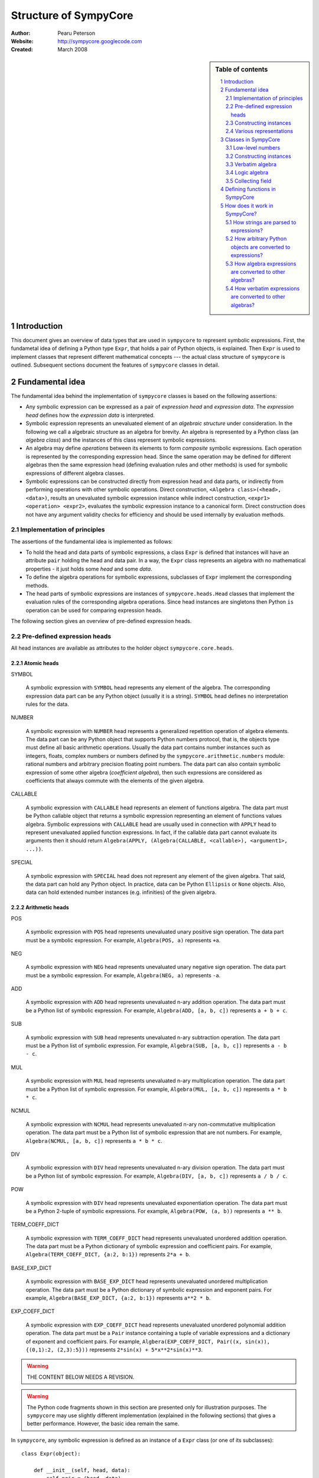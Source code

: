 .. -*- rest -*-

======================
Structure of SympyCore
======================

:Author: Pearu Peterson
:Website: http://sympycore.googlecode.com
:Created: March 2008

.. section-numbering::

.. sidebar:: Table of contents

    .. contents::
        :depth: 2
        :local:

Introduction
============

This document gives an overview of data types that are used in
``sympycore`` to represent symbolic expressions. First, the fundametal
idea of defining a Python type ``Expr``, that holds a pair of Python
objects, is explained. Then ``Expr`` is used to implement classes that
represent different mathematical concepts --- the actual class
structure of ``sympycore`` is outlined. Subsequent sections document
the features of ``sympycore`` classes in detail.

Fundamental idea
================

The fundamental idea behind the implementation of ``sympycore``
classes is based on the following assertions: 

* Any symbolic expression can be expressed as a pair of *expression
  head* and *expression data*. The *expression head* defines
  how the *expression data* is interpreted. 

* Symbolic expression represents an unevaluated element of an
  *algebraic structure* under consideration. In the following we call
  a algebraic structure as an algebra for brevity.  An algebra is
  represented by a Python class (an *algebra class*) and the
  instances of this class represent symbolic expressions.

* An algebra may define *operations* between its elements
  to form *composite* symbolic expressions. Each operation is
  represented by the corresponding expression head. Since the same
  operation may be defined for different algebras then the
  same expression head (defining evaluation rules and other methods)
  is used for symbolic expressions of different algebra classes.

* Symbolic expressions can be constructed directly from expression
  head and data parts, or indirectly from performing operations with
  other symbolic operations. Direct construction, ``<Algebra
  class>(<head>, <data>)``, results an unevaluated symbolic expression
  instance while indirect construction, ``<expr1> <operation>
  <expr2>``, evaluates the symbolic expression instance to a canonical
  form. Direct construction does not have any argument validity checks for
  efficiency and should be used internally by evaluation methods.

Implementation of principles
----------------------------

The assertions of the fundamental idea is implemented as follows:

* To hold the head and data parts of symbolic expressions, a class
  ``Expr`` is defined that instances will have an attribute ``pair``
  holding the head and data pair.  In a way, the ``Expr`` class
  represents an algebra with no mathematical properties - it just
  holds some *head* and some *data*.

* To define the algebra operations for symbolic expressions,
  subclasses of ``Expr`` implement the corresponding methods.

* The head parts of symbolic expressions are instances of
  ``sympycore.heads.Head`` classes that implement the evaluation rules
  of the corresponding algebra operations. Since head instances are
  singletons then Python ``is`` operation can be used for comparing
  expression heads.

The following section gives an overview of pre-defined expression heads.

Pre-defined expression heads
----------------------------

All head instances are available as attributes to the holder object
``sympycore.core.heads``.

Atomic heads
++++++++++++

SYMBOL

  A symbolic expression with ``SYMBOL`` head represents any element of
  the algebra. The corresponding expression data part can be any
  Python object (usually it is a string). ``SYMBOL`` head defines no
  interpretation rules for the data.

NUMBER

  A symbolic expression with ``NUMBER`` head represents a generalized
  repetition operation of algebra elements. The data part can be any
  Python object that supports Python numbers protocol, that is, the
  objects type must define all basic arithmetic operations. Usually
  the data part contains number instances such as integers, floats,
  complex numbers or numbers defined by the
  ``sympycore.arithmetic.numbers`` module: rational numbers and
  arbitrary precision floating point numbers. The data part can also
  contain symbolic expression of some other algebra (*coefficient
  algebra*), then such expressions are considered as coefficients that
  always commute with the elements of the given algebra.

CALLABLE

  A symbolic expression with ``CALLABLE`` head represents an element
  of functions algebra. The data part must be Python callable object
  that returns a symbolic expression representing an element of
  functions values algebra. Symbolic expressions with ``CALLABLE``
  head are usually used in connection with ``APPLY`` head to represent
  unevaluated applied function expressions. In fact, if the callable
  data part cannot evaluate its arguments then it should return 
  ``Algebra(APPLY, (Algebra(CALLABLE, <callable>), <argument1>, ...))``.

SPECIAL

  A symbolic expression with ``SPECIAL`` head does not represent any
  element of the given algebra. That said, the data part can hold any
  Python object. In practice, data can be Python ``Ellipsis`` or
  ``None`` objects. Also, data can hold extended number instances
  (e.g. infinities) of the given algebra.

Arithmetic heads
++++++++++++++++

POS

  A symbolic expression with ``POS`` head represents unevaluated unary
  positive sign operation. The data part must be a symbolic expression.
  For example, ``Algebra(POS, a)`` represents ``+a``.
  

NEG

  A symbolic expression with ``NEG`` head represents unevaluated unary
  negative sign operation. The data part must be a symbolic
  expression.
  For example, ``Algebra(NEG, a)`` represents ``-a``.

ADD

  A symbolic expression with ``ADD`` head represents unevaluated n-ary
  addition operation. The data part must be a Python list of symbolic
  expression. For example, ``Algebra(ADD, [a, b, c])`` represents ``a
  + b + c``.

SUB

  A symbolic expression with ``SUB`` head represents unevaluated n-ary
  subtraction operation. The data part must be a Python list of symbolic
  expression. For example, ``Algebra(SUB, [a, b, c])`` represents ``a
  - b - c``.

MUL

  A symbolic expression with ``MUL`` head represents unevaluated n-ary
  multiplication operation. The data part must be a Python list of symbolic
  expression. For example, ``Algebra(MUL, [a, b, c])`` represents ``a
  * b * c``.

NCMUL

  A symbolic expression with ``NCMUL`` head represents unevaluated n-ary
  non-commutative multiplication operation. The data part must be a
  Python list of symbolic expression that are not numbers. For
  example, ``Algebra(NCMUL, [a, b, c])`` represents ``a * b * c``.

DIV

  A symbolic expression with ``DIV`` head represents unevaluated n-ary
  division operation. The data part must be a Python list of symbolic
  expression. For example, ``Algebra(DIV, [a, b, c])`` represents ``a
  / b / c``.

POW

  A symbolic expression with ``DIV`` head represents unevaluated 
  exponentiation operation. The data part must be a Python 2-tuple of
  symbolic expressions. For example, ``Algebra(POW, (a, b))`` 
  represents ``a ** b``.

TERM_COEFF_DICT

  A symbolic expression with ``TERM_COEFF_DICT`` head represents
  unevaluated unordered addition operation. The data part must be a
  Python dictionary of symbolic expression and coefficient pairs.
  For example, ``Algebra(TERM_COEFF_DICT, {a:2, b:1})`` represents
  ``2*a + b``.

BASE_EXP_DICT

  A symbolic expression with ``BASE_EXP_DICT`` head represents
  unevaluated unordered multiplication operation. The data part must be a
  Python dictionary of symbolic expression and exponent pairs.
  For example, ``Algebra(BASE_EXP_DICT, {a:2, b:1})`` represents
  ``a**2 * b``.

EXP_COEFF_DICT

  A symbolic expression with ``EXP_COEFF_DICT`` head represents
  unevaluated unordered polynomial addition operation. The data part
  must be a ``Pair`` instance containing a tuple of variable
  expressions and a dictionary of exponent and coefficient pairs.
  For example, ``Algbera(EXP_COEFF_DICT, Pair((x, sin(x)), {(0,1):2,
  (2,3):5}))`` represents ``2*sin(x) + 5*x**2*sin(x)**3``.

.. warning::

  THE CONTENT BELOW NEEDS A REVISION.

.. warning::

  The Python code fragments shown in this section are presented only
  for illustration purposes. The ``sympycore`` may use slightly
  different implementation (explained in the following sections) that
  gives a better performance. However, the basic idea remain the same.

In ``sympycore``, any symbolic expression is defined as an instance of a
``Expr`` class (or one of its subclasses)::

  class Expr(object):

      def __init__(self, head, data):
          self.pair = (head, data)

      head = property(lambda self: self.pair[0])
      data = property(lambda self: self.pair[1])



To define an algebra with additional properties that define opertions
between its elements, a Python class is derived from the ``Expr``
class::

  class Algebra(Expr):
      
       def operation(self, other):
           ...
           return result

where an operation between algerba elements is implemented in a method
``operation``.

For example. a commutative ring element can be represented as an
instance of the following class::

  class CommutativeRing(Expr):
 
       def __add__(self, other):
           return CommutativeRing('+', (self, other))

       __radd__ = __add__ # addition is commutative

       def __mul__(self, other):
           return CommutativeRing('*', (self, other))

Constructing instances
----------------------

For convenience, one can provide additional methods or functions that
will simplify creating instances of the ``Expr`` based classes. For
example, to construct a symbol of a commutative ring, one can define
the following function::

  def Symbol(name):
      return CommutativeRing('S', name)

To construct a number of a commutative ring, one can define::

  def Number(value):
      return CommutativeRing('N', value)

To construct an applied unary function with a value in a commutative
ring, one can define::

  def F(x):
      "Return the value of function F"
      return <result>

  def Apply(function, argument):
      return CommutativeRing(function, argument)

Since ``sympycore`` defines many classes representing different
algebras, the functions above are usually implemented as Python
``classmethod``-s of the corresponding algebra classes. Also, the
``head`` parts may be changed to anything more appropiate.

Various representations
-----------------------

Note that a fixed symbolic expression may have different but
mathematically equivalent representations. For example, consider the
following symbolic expression::

  x**3 + 2*y

This expression may have at least three different representations::

  Ring(head='ADD',   data=(x**3, 2*y))
  Ring(head='TERMS', data=((x**3, 1), (y, 2)))
  Ring(head=(x,y),   data=(((3,0), 1), ((0,1), 2)))

where the ``data`` structures are interpreted as follows::

  (x**3) + (2*y)
  (x**3) * 1 + y * 2
  x**3 * y**0 * 1 + x**0 * y**1 * 2

respectively.

In general, there is no preferred representation for a symbolic
expression, each representation has its pros and cons depending on
applications.

Classes in SympyCore
====================

The following diagram summarizes what classes ``sympycore`` defines::

  object
    Expr
      Algebra
        Verbatim
        Logic
        CommutativeRing
          CollectingField
            Calculus
            Unit
        PolynomialRing[<variables>, <coefficient ring>]
        MatrixBase
          MatrixDict
        UnivariatePolynomial

    Infinity
      CalculusInfinity

    Function
      sign, exp, log, mod, sqrt
      TrigonometricFunction
        sin, cos, tan, cot

    str
      Constant

    tuple
      mpq
    mpqc
    mpf, mpc
    int, long, float, complex

Low-level numbers
-----------------

Many algebras define numbers as generalized repetitions of the algebra
unit element. Sympycore uses and defines the following number types
for purely numerical task, i.e. both operands and operation results
are numbers):

+-----------+----------------------------------------------------+
| int, long | integers of arbitrary size                         |
+-----------+----------------------------------------------------+
| mpq       | fractions                                          |
+-----------+----------------------------------------------------+
| mpf       | arbitrary precision floating point numbers         |
+-----------+----------------------------------------------------+
| mpqc      | complex numbers with rational parts                |
+-----------+----------------------------------------------------+
| mpc       | arbitrary precision complex floating point numbers |
+-----------+----------------------------------------------------+

Python ``float`` and ``complex`` instances are converted to ``mpf``
and ``mpc`` instances, respectively, when used in operations with
symbolic expressions.

These number types are called "low-level" numbers because some of
their properties may be unusual for generic numbers but these
properties are introduced to improve the efficiency of number
operations.

For example, ``mpq`` number is assumed to hold a normalized rational
number that is not integer.  Operations between ``mpq`` instances that
would produce integer result, will return ``int`` (or ``long``)
instance. Similarly, the real valued result of an operation between
complex numbers ``mpqc`` (or ``mpc``) will be an instance of ``int``
or ``long`` or ``mpq`` (or ``mpf``) type.

Constructing instances
----------------------

There are two types of symbolic expressions: atomic and composites.
Atomic expressions are symbols and numbers. Symbols can be considered
as unspecified numbers. Composite expressions are unevaluated forms of
operators or operations defined between symbolic expressions.

In SympyCore, each algebra class defines classmethods
``Symbol(<obj>)`` and ``Number(<obj>)`` that can be used to construct
atomic expressions. In fact, they will usually return ``<Algebra
class>(SYMBOL, <obj>)`` and ``<Algebra class>(NUMBER, <obj>)``,
respectively. Regarding nubers, it is callers responsibility to ensure
that ``<obj>`` is usable as a number.  Some algebra classes also
define class attributes ``zero`` and ``one`` holding identity numbers
with respect to addition and multiplication operations. In ``Logic``
algebra, these numbers are aliases to ``false`` and ``true`` values,
respecitvely.

Depending on the callers need, there are at least three possibilities
in SympyCore to construct composite expressions:

#. Use ``<Algebra class>(<head>, <data>)`` that will return an algebra
   class instance with given head and data. No evaluation or
   canonization is performed. This construction is usually used by
   low-level methods that must ensure that the data part contains
   proper data, that is, data in a form that the rest of sympycore
   can assume.

#. Use ``<Algebra class>.<Operation>(<operands>)`` class method call
   that will perform basic canonization of the operation applied to
   operands and returns canonized result as an instance of the algebra
   class. This construction is usually used by high-level methods that
   must ensure that operands are instances of operands algebra.

#. Use ``<Operation>(<operands>)`` function call that will convert
   operands to operands algebra instances and then returns the result
   of ``<Algebra class>.<Operation>`` classmethod. This construction
   should be used by end-users.

There exist also some convenience and implementation specific
possibilities to construct expressions:

4. Use ``<Algebra class>.convert(<obj>, typeerror=True)`` to convert
   Python object ``<obj>`` to algebra instance. If conversation is not
   defined then ``TypeError`` is raised by default. When
   ``typeerror=False`` then ``NotImplemented`` is returned instead of
   raising the exception.

#. Use ``<Algebra class>(<obj>)`` that is an alias to ``<Algebra
   class>.convert(<obj>)`` call.

Verbatim algebra
----------------

SympyCore defines ``Verbatim`` class that represents verbatim algebra.
Verbatim algebra contains expressions in unevaluated form. The
verbatim algebra can be used to implement generic methods for
transforming symbolic expressions to strings, or to instances of other
algebras.

Logic algebra
-------------

SympyCore defines ``Logic`` class that represents n-ary predicate
expressions. The following operations are defined by the ``Logic``
class:

#. ``Not(x)`` represents boolean expression ``not x``. Operand algebra
   class is ``Logic``.

#. ``And(x,y,..)`` represents boolean expression ``x and y and ..``.
   Operand algebra class is ``Logic``.

#. ``Or(x,y,..)`` represents boolean expression ``x or y or ..``.
   Operand algebra class is ``Logic``.

#. ``Lt(x, y)`` represents relational expression ``x < y``.
   Operand algebra class is ``Calculus``.

#. ``Le(x, y)`` represents relational expression ``x <= y``.
   Operand algebra class is ``Calculus``.

#. ``Gt(x, y)`` represents relational expression ``x > y``.
   Operand algebra class is ``Calculus``.

#. ``Ge(x, y)`` represents relational expression ``x >= y``.
   Operand algebra class is ``Calculus``.

#. ``Eq(x, y)`` represents relational expression ``x == y``.
   Operand algebra class is ``Calculus``.

#. ``Ne(x, y)`` represents relational expression ``x != y``.
   Operand algebra class is ``Calculus``.

Collecting field
----------------

SympyCore defines ``CollectingField`` class to represent sums and
products in ``{<term>:<coefficent>}`` and ``{<base>:<exponent>}``
forms, respectively. The class name contains prefix "Collecting"
because in operations with ``CollectingField`` instances, equal terms
and equal bases are automatically collected by upgrading the
coefficient and exponent values, respectively.

The following operations are defined by the ``CollectingField`` and
its subclasses ``Calculus``, ``Unit``:

#. ``Add(x, y, ..)`` represents addition ``x + y + ..``.
   Operand algebra class is the same as algebra class.

#. ``Mul(x, y, ..)`` represents multiplication ``x * y * ..``.
   Operand algebra class is the same as algebra class.

#. ``Terms((x,a), (y,b), ..)`` represents a sum ``a*x + b*y + ..``
   where ``x, y, ..`` must be non-numeric instances of the algebra
   class and ``a, b, ..`` are low-level numbers.
 
#. ``Factors((x,a), (y,b), ..)`` represents a product ``x**a * y**b * ..``
   where ``x, y, ..`` must be instances of the algebra
   class and ``a, b, ..`` are either low-level numbers or instances of
   exponent algebra.

#. ``Pow(x, y)`` represents exponentiation ``x ** y`` where ``x`` must
   be instance of the algebra class and ``y`` must be either low-level
   number or an instance of exponent algebra.

#. ``Sub(x, y, ..)`` represents operation ``x - y - ..`` where operands
   must be instances of the algebra class.

#. ``Div(x, y, ..)`` represents operation ``x / y / ..`` where operands
   must be instances of the algebra class.

#. ``Apply(f, (x, y, ..))`` represents unevaluated function call
   ``f(x, y, ..)``.

Defining functions in SympyCore
===============================

In general, unevaluated applied functions in ``sympycore`` are
represented as a pair::

  <Algebra class>(<callable>, <arguments>)

where ``<Algebra class>`` defines an algebra where the function values
belong to, ``<callable>`` is a Python callable object that may define
some basic canonization rules, and ``<arguments>`` is either a tuple
of function arguments or for single argument functions, the argument
itself.

To simplify the infrastructure for handling defined functions, the
defined functions in ``sympycore`` should be defined as classes
derived from ``DefinedFunction`` class (defined in
``sympycore.core``). Such defined functions will be available as
attributes of the ``defined_functions`` holder object, and most
importantly, the expression string parser will recognize symbols with
defined function names as defined functions.

Here follows a typical definition of a defined function ``myfunc`` for
a given ``Algebra`` class::

  class myfunc(DefinedFunction):

      def __new__(cls, *args):
          # perform any canonization of arguments (including
          # converting arguments to operands algebra) and return
          # simplified result. Otherwise,
          return Algebra(cls, args)

How does it work in SympyCore?
==============================

How strings are parsed to expressions?
--------------------------------------

Expressions represent elements of some algebra.  Therefore, to parse a
string and to create an expression from it, one needs to specify to
which algebra the expression should belong to. In sympycore, this is
done by calling the corresponding algebra constructor with a single
string argument::

  Algebra('<expr>')

that will return the result of ``Algebra.convert('<expr>')``. Continue
reading the next section about the ``convert`` method.

How arbitrary Python objects are converted to expressions?
----------------------------------------------------------

Each algebra class has classmethod ``convert(<obj>, typeerror=True)``
that is used to convert arbitrary Python objects to Algebra instances.
The following algorithm is used:

#. If ``<obj>`` is already ``Algebra`` instance, then it is returned
   immidiately.

#. Next, the classmethod ``Algebra.convert_number(<obj>, typeerror) ->
   r`` is called. On success, ``Algebra.Number(r)`` is returned. In
   most cases, ``Algebra.Number`` class method just returns
   ``cls(NUMBER, r)``. But there exist exceptions.

#. Next, if ``<obj>`` is Python string or ``Verbatim`` instance, then
   ``Verbatim.convert(<obj>).as_algebra(Algebra)`` is returned.

#. Next, if ``<obj>`` is some algebra instance then
   ``<obj>.as_algebra(Algebra)`` is returned.

#. Finally, if none of the above did not return a result, then
   ``TypeError`` will be raised when ``typeerror`` is
   ``True``. Otherwise ``NotImplemented`` will be returned.

Continue reading the next section about the ``as_algebra`` method.

How algebra expressions are converted to other algebras?
--------------------------------------------------------

Each algebra class has instance method ``as_algebra(<other algebra
class>)`` that is used to convert instances of one algebra class to
instances of another algebra class. By default, the conversion is
carried out using the intermediate ``Verbatim`` algebra. First, the
instance of one algebra is converted to ``Verbatim`` algebra and then
the instance of a ``Verbatim`` algebra is converted to another
algebra. So, every algebra class must define ``as_verbatim()``
instance method that should return a ``Verbatim`` instance containing
verbatim representation of the algebra expression.

Of course, if an expression in one algebra does not make sense as an
expression of the other algebra, the ``TypeError`` will be raised.

Continue reading the next section about the ``Verbatim.as_algebra``
method.

How verbatim expressions are converted to other algebras?
---------------------------------------------------------

Verbatim expressions are converted to another algebras in ``<Verbatim
instance>.as_algebra(<Algebra class>)`` instance method. ``Verbatim``
instance holds a pair ``(<expression head>, <expression data>)`` and
the task of ``as_algebra`` method is to use information in triple
``<expression head>, <expression data>, <Algebra class>`` and
construct an ``<Algebra>`` instance representing expression in the
given algebra.

First, let us consider atomic expressions such as numbers and symbols.

In general, numbers can be low-level numbers such as ``int``,
``long``, ``mpq``, ``mpf``, ``mpc``, ``mpqc``, but numbers of one
algebra can be expressions of some other algebra. So, in case of
verbatim numbers, ``Algebra.convert(<Verbatim instance>.data)`` is
returned.

In general, symbols are Python string objects but certain string
values may be names of mathematical constants or predefined functions
for the given algebra. So, in the case of verbatim symbols,
``Algebra.convert_symbol(<Verbatim instance>.data)`` is returned.  It
also means that ``Algebra`` classes must define classmethod
``convert_symbol`` that can either return a algebra symbol instance
``Algebra(SYMBOL, data)`` or a predefined function or mathematical
constant.

Expressions are operations with operands. Therefore, to convert
verbatim expression to an expression of a given algebra, the algebra
must have a support for the given operation. The following table
summarizes how algebras can support different operations.

+-----------------+-------------------------------------------------+
| Expression head | Support hooks in ``Algebra`` class              |
+-----------------+-------------------------------------------------+
| POS             | ``Algebra.__pos__(operand)``                    |
+-----------------+-------------------------------------------------+
| NEG             | ``Algebra.__neg__(operand)``                    |
+-----------------+-------------------------------------------------+
| ADD             | ``Algebra.Add(*operands)``                      |
+-----------------+-------------------------------------------------+
| SUB             | ``Algebra.Sub(*operands)``                      |
+-----------------+-------------------------------------------------+
| MUL             | ``Algebra.Mul(*operands)``                      |
+-----------------+-------------------------------------------------+
| DIV             | ``Algebra.Div(*operands)``                      |
+-----------------+-------------------------------------------------+
| POW             | ``Algebra.Pow(*operands)``                      |
+-----------------+-------------------------------------------------+
| MOD             | ``Algebra.Mod(*operands)``                      |
+-----------------+-------------------------------------------------+
| LT              | ``Algebra.Lt(*operands)``                       |
+-----------------+-------------------------------------------------+
| GT              | ``Algebra.Gt(*operands)``                       |
+-----------------+-------------------------------------------------+
| LE              | ``Algebra.Le(*operands)``                       |
+-----------------+-------------------------------------------------+
| GE              | ``Algebra.Ge(*operands)``                       |
+-----------------+-------------------------------------------------+
| EQ              | ``Algebra.Eq(*operands)``                       |
+-----------------+-------------------------------------------------+
| NE              | ``Algebra.Ne(*operands)``                       |
+-----------------+-------------------------------------------------+
| AND             | ``Algebra.And(*operands)``                      |
+-----------------+-------------------------------------------------+
| OR              | ``Algebra.Or(*operands)``                       |
+-----------------+-------------------------------------------------+
| NOT             | ``Algebra.Not(*operands)``                      |
+-----------------+-------------------------------------------------+
| IN              | ``Algebra.Element(*operands)``                  |
+-----------------+-------------------------------------------------+
| NOTIN           | ``Algebra.Not(Algebra.Element(*operands))``     |
+-----------------+-------------------------------------------------+
| APPLY           | XXX                                             |
+-----------------+-------------------------------------------------+

Note that the operands to operations of a given algebra do not always
belong to the same algebra. For example, the operands of ``LT`` can be
``Calculus`` instances but the operation result is ``Logic`` instance.
The algebras can also vary within a list of operands. For example, the
first operand to ``IN`` should be an instance of set element algebra
while the second operand is a ``Set`` instance.
To support all these cases, the algebra class may need to define the
following additional methods:

#. ``Algebra.get_operand_algebra(head, index=0)`` - return the algebra
   class of ``index``-th operand in operation defined by ``head``.

#. ``<Algebra instance>.get_element_algebra()`` - return the element
   algebra class. The method must be defined by ``Set`` and
   ``MatrixRing`` classes, for instance. This method is instance
   method because the result may depend the instance content. For
   example, ``Set('Reals').get_element_algebra()`` would return
   ``Calculus`` while ``Set('Functions').get_element_algebra()``
   should return ``FunctionRing``.

